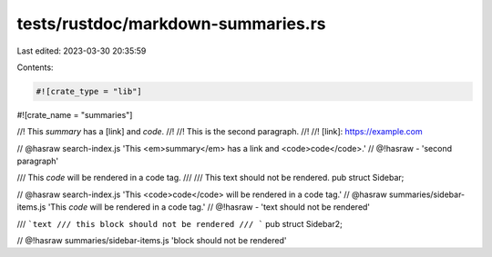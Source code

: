 tests/rustdoc/markdown-summaries.rs
===================================

Last edited: 2023-03-30 20:35:59

Contents:

.. code-block:: rs

    #![crate_type = "lib"]
#![crate_name = "summaries"]

//! This *summary* has a [link] and `code`.
//!
//! This is the second paragraph.
//!
//! [link]: https://example.com

// @hasraw search-index.js 'This <em>summary</em> has a link and <code>code</code>.'
// @!hasraw - 'second paragraph'

/// This `code` will be rendered in a code tag.
///
/// This text should not be rendered.
pub struct Sidebar;

// @hasraw search-index.js 'This <code>code</code> will be rendered in a code tag.'
// @hasraw summaries/sidebar-items.js 'This `code` will be rendered in a code tag.'
// @!hasraw - 'text should not be rendered'

/// ```text
/// this block should not be rendered
/// ```
pub struct Sidebar2;

// @!hasraw summaries/sidebar-items.js 'block should not be rendered'


